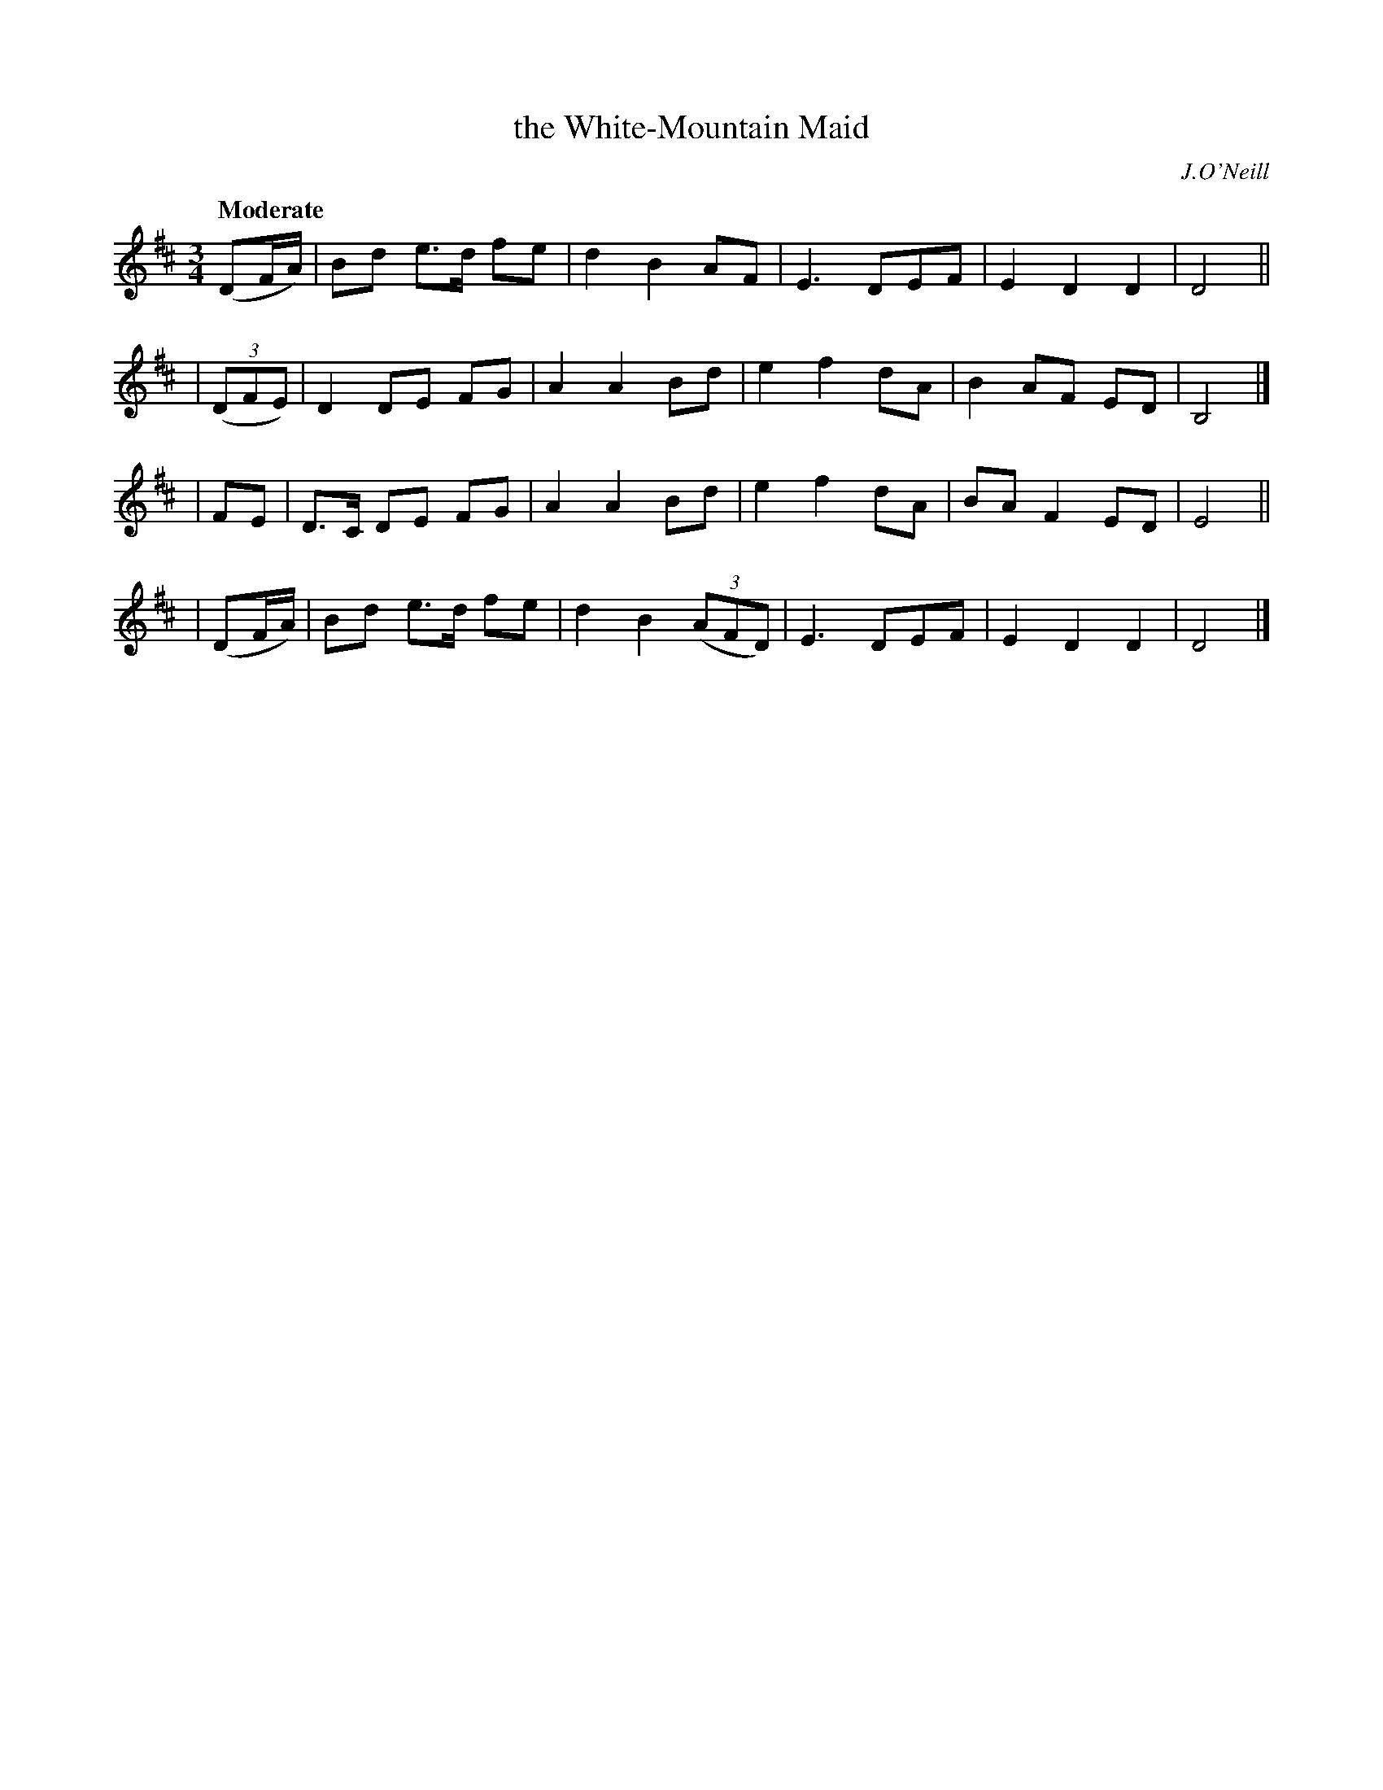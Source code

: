 X: 491
T: the White-Mountain Maid
R: air, waltz
%S: s:4 b:20(5+5+5+5)
R: air, waltz
B: O'Neill's 1850 #491
O: J.O'Neill
Z: 1999 by John Chambers <jc@trillian.mit.edu>
N: Note the 5-bar phrases.
Q: "Moderate"
M: 3/4
L: 1/8
K: D
  (DF/A/) | Bd e>d fe | d2 B2 AF | E3 DEF | E2 D2 D2 | D4 ||
| ((3DFE) | D2 DE FG | A2 A2 Bd | e2 f2 dA | B2 AF ED | B,4 |]
| FE | D>C DE FG | A2 A2 Bd | e2 f2 dA | BA F2 ED | E4 ||
| (DF/A/) | Bd e>d fe | d2 B2 ((3AFD) | E3 DEF | E2 D2 D2 | D4 |]

